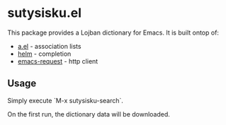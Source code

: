 * sutysisku.el

This package provides a Lojban dictionary for Emacs. It is built ontop of:

- [[https://github.com/plexus/a.el][a.el]] - association lists
- [[https://github.com/emacs-helm/helm][helm]] - completion
- [[https://github.com/tkf/emacs-request][emacs-request]] - http client

** Usage

Simply execute `M-x sutysisku-search`.

On the first run, the dictionary data will be downloaded.
